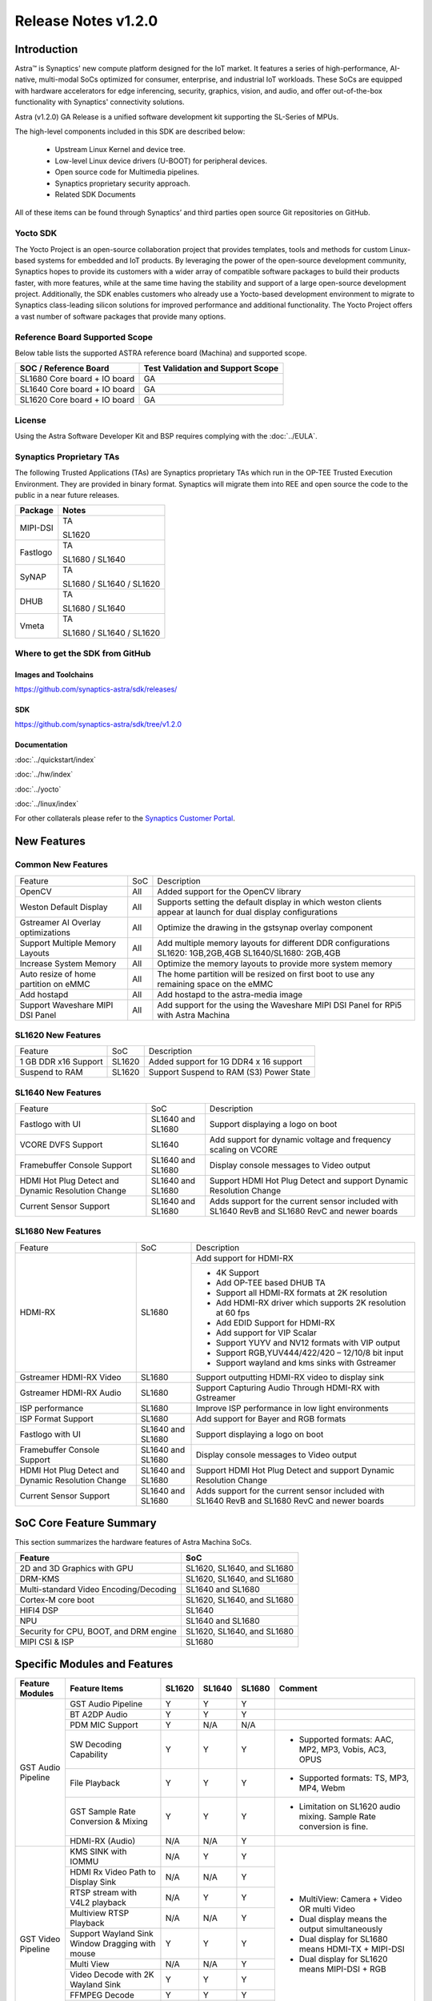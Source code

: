 ********************
Release Notes v1.2.0
********************

.. highlight:: console

Introduction
============

Astra™ is Synaptics' new compute platform designed for the IoT market. It features a series of high-performance,
AI-native, multi-modal SoCs optimized for consumer, enterprise, and industrial IoT workloads. These SoCs are
equipped with hardware accelerators for edge inferencing, security, graphics, vision, and audio, and offer
out-of-the-box functionality with Synaptics' connectivity solutions.

Astra (v1.2.0) GA Release is a unified software development kit supporting the SL-Series of MPUs.

The high-level components included in this SDK are described below:

    * Upstream Linux Kernel and device tree.
    * Low-level Linux device drivers (U-BOOT) for peripheral devices.
    * Open source code for Multimedia pipelines.
    * Synaptics proprietary security approach.
    * Related SDK Documents

All of these items can be found through Synaptics’ and third parties open source Git repositories on GitHub.

Yocto SDK
---------

The Yocto Project is an open-source collaboration project that provides templates, tools and
methods for custom Linux-based systems for embedded and IoT products. By leveraging the power
of the open-source development community, Synaptics hopes to provide its customers with a wider
array of compatible software packages to build their products faster, with more features, while
at the same time having the stability and support of a large open-source development project.
Additionally, the SDK enables customers who already use a Yocto-based development environment
to migrate to Synaptics class-leading silicon solutions for improved performance and additional
functionality. The Yocto Project offers a vast number of software packages that provide many options.

Reference Board Supported Scope
-------------------------------

Below table lists the supported ASTRA reference board (Machina) and supported scope.

============================       =================================
SOC / Reference Board              Test Validation and Support Scope
============================       =================================
SL1680 Core board + IO board       GA
SL1640 Core board + IO board       GA
SL1620 Core board + IO board       GA
============================       =================================

License
-------

Using the Astra Software Developer Kit and BSP requires complying with the :doc:`../EULA`.

Synaptics Proprietary TAs
-------------------------

The following Trusted Applications (TAs) are Synaptics proprietary TAs which run in the OP-TEE Trusted Execution Environment.
They are provided in binary format. Synaptics will migrate them into REE and open source the code to the public in a near future releases.

========    =========================
Package     Notes
========    =========================
MIPI-DSI    TA

            SL1620
Fastlogo    TA

            SL1680 / SL1640

SyNAP       TA

            SL1680 / SL1640 / SL1620

DHUB        TA

            SL1680 / SL1640

Vmeta       TA

            SL1680 / SL1640 / SL1620

========    =========================

Where to get the SDK from GitHub
--------------------------------

Images and Toolchains
^^^^^^^^^^^^^^^^^^^^^

`<https://github.com/synaptics-astra/sdk/releases/>`__

SDK
^^^

`<https://github.com/synaptics-astra/sdk/tree/v1.2.0>`__

Documentation
^^^^^^^^^^^^^

:doc:`../quickstart/index`

:doc:`../hw/index`

:doc:`../yocto`

:doc:`../linux/index`

For other collaterals please refer to the `Synaptics Customer Portal <https://cp.synaptics.com/>`__.

New Features
============

Common New Features
-------------------

+-----------------------------+--------------------------+-------------------------------------------------------------------+
| Feature                     | SoC                      | Description                                                       |
+-----------------------------+--------------------------+-------------------------------------------------------------------+
| OpenCV                      | All                      | Added support for the OpenCV library                              |
+-----------------------------+--------------------------+-------------------------------------------------------------------+
| Weston Default Display      | All                      | Supports setting the default display in which weston clients      |
|                             |                          | appear at launch for dual display configurations                  |
+-----------------------------+--------------------------+-------------------------------------------------------------------+
| Gstreamer AI Overlay        | All                      | Optimize the drawing in the gstsynap overlay component            |
| optimizations               |                          |                                                                   |
+-----------------------------+--------------------------+-------------------------------------------------------------------+
| Support Multiple Memory     | All                      | Add multiple memory layouts for different DDR configurations      |
| Layouts                     |                          | SL1620: 1GB,2GB,4GB SL1640/SL1680: 2GB,4GB                        |
+-----------------------------+--------------------------+-------------------------------------------------------------------+
| Increase System Memory      | All                      | Optimize the memory layouts to provide more system memory         |
+-----------------------------+--------------------------+-------------------------------------------------------------------+
| Auto resize of home         | All                      | The home partition will be resized on first boot to use any       |
| partition on eMMC           |                          | remaining space on the eMMC                                       |
+-----------------------------+--------------------------+-------------------------------------------------------------------+
| Add hostapd                 | All                      | Add hostapd to the astra-media image                              |
+-----------------------------+--------------------------+-------------------------------------------------------------------+
| Support Waveshare MIPI DSI  | All                      | Add support for the using the Waveshare MIPI DSI Panel for RPi5   |
| Panel                       |                          | with Astra Machina                                                |
+-----------------------------+--------------------------+-------------------------------------------------------------------+

SL1620 New Features
-------------------

+-----------------------------+--------------------------+-------------------------------------------------------------------+
| Feature                     | SoC                      | Description                                                       |
+-----------------------------+--------------------------+-------------------------------------------------------------------+
| 1 GB DDR x16 Support        | SL1620                   | Added support for 1G DDR4 x 16 support                            |
+-----------------------------+--------------------------+-------------------------------------------------------------------+
| Suspend to RAM              | SL1620                   | Support Suspend to RAM (S3) Power State                           |
+-----------------------------+--------------------------+-------------------------------------------------------------------+

SL1640 New Features
-------------------

+-----------------------------+--------------------------+-------------------------------------------------------------------+
| Feature                     | SoC                      | Description                                                       |
+-----------------------------+--------------------------+-------------------------------------------------------------------+
| Fastlogo with UI            | SL1640 and SL1680        | Support displaying a logo on boot                                 |
+-----------------------------+--------------------------+-------------------------------------------------------------------+
| VCORE DVFS Support          | SL1640                   | Add support for dynamic voltage and frequency scaling on VCORE    |
+-----------------------------+--------------------------+-------------------------------------------------------------------+
| Framebuffer Console Support | SL1640 and SL1680        | Display console messages to Video output                          |
+-----------------------------+--------------------------+-------------------------------------------------------------------+
| HDMI Hot Plug Detect and    | SL1640 and SL1680        | Support HDMI Hot Plug Detect and support Dynamic Resolution Change|
| Dynamic Resolution Change   |                          |                                                                   |
+-----------------------------+--------------------------+-------------------------------------------------------------------+
| Current Sensor Support      | SL1640 and SL1680        | Adds support for the current sensor included with SL1640 RevB and |
|                             |                          | SL1680 RevC and newer boards                                      |
+-----------------------------+--------------------------+-------------------------------------------------------------------+

SL1680 New Features
-------------------

+-----------------------------+--------------------------+-------------------------------------------------------------------+
| Feature                     | SoC                      | Description                                                       |
+-----------------------------+--------------------------+-------------------------------------------------------------------+
| HDMI-RX                     | SL1680                   | Add support for HDMI-RX                                           |
|                             |                          +-------------------------------------------------------------------+
|                             |                          | - 4K Support                                                      |
|                             |                          | - Add OP-TEE based DHUB TA                                        |
|                             |                          | - Support all HDMI-RX formats at 2K resolution                    |
|                             |                          | - Add HDMI-RX driver which supports 2K resolution at 60 fps       |
|                             |                          | - Add EDID Support for HDMI-RX                                    |
|                             |                          | - Add support for VIP Scalar                                      |
|                             |                          | - Support YUYV and NV12 formats with VIP output                   |
|                             |                          | - Support RGB,YUV444/422/420 – 12/10/8 bit input                  |
|                             |                          | - Support wayland and kms sinks with Gstreamer                    |
+-----------------------------+--------------------------+-------------------------------------------------------------------+
| Gstreamer HDMI-RX Video     | SL1680                   | Support outputting HDMI-RX video to display sink                  |
+-----------------------------+--------------------------+-------------------------------------------------------------------+
| Gstreamer HDMI-RX Audio     | SL1680                   | Support Capturing Audio Through HDMI-RX with Gstreamer            |
+-----------------------------+--------------------------+-------------------------------------------------------------------+
| ISP performance             | SL1680                   | Improve ISP performance in low light environments                 |
+-----------------------------+--------------------------+-------------------------------------------------------------------+
| ISP Format Support          | SL1680                   | Add support for Bayer and RGB formats                             |
+-----------------------------+--------------------------+-------------------------------------------------------------------+
| Fastlogo with UI            | SL1640 and SL1680        | Support displaying a logo on boot                                 |
+-----------------------------+--------------------------+-------------------------------------------------------------------+
| Framebuffer Console Support | SL1640 and SL1680        | Display console messages to Video output                          |
+-----------------------------+--------------------------+-------------------------------------------------------------------+
| HDMI Hot Plug Detect and    | SL1640 and SL1680        | Support HDMI Hot Plug Detect and support Dynamic Resolution Change|
| Dynamic Resolution Change   |                          |                                                                   |
+-----------------------------+--------------------------+-------------------------------------------------------------------+
| Current Sensor Support      | SL1640 and SL1680        | Adds support for the current sensor included with SL1640 RevB and |
|                             |                          | SL1680 RevC and newer boards                                      |
+-----------------------------+--------------------------+-------------------------------------------------------------------+

SoC Core Feature Summary
========================

This section summarizes the hardware features of Astra Machina SoCs.

======================================    ==========================
Feature                                   SoC
======================================    ==========================
2D and 3D Graphics with GPU               SL1620, SL1640, and SL1680
DRM-KMS                                   SL1620, SL1640, and SL1680
Multi-standard Video Encoding/Decoding    SL1640 and SL1680
Cortex-M core boot                        SL1620, SL1640, and SL1680
HIFI4 DSP                                 SL1640
NPU                                       SL1640 and SL1680
Security for CPU, BOOT, and DRM engine    SL1620, SL1640, and SL1680
MIPI CSI & ISP                            SL1680
======================================    ==========================

Specific Modules and Features
=============================

+--------------------+-----------------------------------------------------+---------+---------+---------+------------------------------------------------------+
| Feature Modules    | Feature Items                                       |  SL1620 | SL1640  | SL1680  | Comment                                              |
+====================+=====================================================+=========+=========+=========+======================================================+
| GST Audio Pipeline | GST Audio Pipeline                                  |    Y    |    Y    |    Y    |                                                      |
|                    +-----------------------------------------------------+---------+---------+---------+------------------------------------------------------+ 
|                    | BT A2DP Audio                                       |    Y    |    Y    |    Y    |                                                      |
|                    +-----------------------------------------------------+---------+---------+---------+------------------------------------------------------+
|                    | PDM MIC Support                                     |    Y    |   N/A   |   N/A   |                                                      |
|                    +-----------------------------------------------------+---------+---------+---------+------------------------------------------------------+
|                    | SW Decoding Capability                              |    Y    |    Y    |    Y    | - Supported formats: AAC, MP2, MP3, Vobis, AC3, OPUS |
|                    +-----------------------------------------------------+---------+---------+---------+------------------------------------------------------+
|                    | File Playback                                       |    Y    |    Y    |    Y    | - Supported formats: TS, MP3, MP4, Webm              |
|                    +-----------------------------------------------------+---------+---------+---------+------------------------------------------------------+
|                    | GST Sample Rate Conversion & Mixing                 |    Y    |    Y    |    Y    | - Limitation on SL1620 audio mixing.                 |
|                    |                                                     |         |         |         |   Sample Rate conversion is fine.                    |
|                    +-----------------------------------------------------+---------+---------+---------+------------------------------------------------------+
|                    | HDMI-RX (Audio)                                     |   N/A   |   N/A   |    Y    |                                                      |
+--------------------+-----------------------------------------------------+---------+---------+---------+------------------------------------------------------+
| GST Video Pipeline | KMS SINK with IOMMU                                 |   N/A   |    Y    |    Y    | - MultiView: Camera + Video OR multi Video           |
|                    +-----------------------------------------------------+---------+---------+---------+ - Dual display means the output simultaneously       |
|                    | HDMI Rx Video Path to Display Sink                  |   N/A   |   N/A   |    Y    | - Dual display for SL1680 means HDMI-TX + MIPI-DSI   |
|                    +-----------------------------------------------------+---------+---------+---------+ - Dual display for SL1620 means MIPI-DSI + RGB       |
|                    | RTSP stream with V4L2 playback                      |   N/A   |    Y    |    Y    |                                                      |
|                    +-----------------------------------------------------+---------+---------+---------+                                                      |
|                    | Multiview RTSP Playback                             |   N/A   |   N/A   |    Y    |                                                      |
|                    +-----------------------------------------------------+---------+---------+---------+                                                      |
|                    | Support Wayland Sink Window Dragging with mouse     |    Y    |    Y    |    Y    |                                                      |
|                    +-----------------------------------------------------+---------+---------+---------+                                                      |
|                    | Multi View                                          |   N/A   |   N/A   |    Y    |                                                      |
|                    +-----------------------------------------------------+---------+---------+---------+                                                      |
|                    | Video Decode with 2K Wayland Sink                   |    Y    |    Y    |    Y    |                                                      |
|                    +-----------------------------------------------------+---------+---------+---------+                                                      |
|                    | FFMPEG Decode                                       |    Y    |    Y    |    Y    |                                                      |
|                    +-----------------------------------------------------+---------+---------+---------+                                                      |
|                    | V4L2 Decode                                         |   N/A   |    Y    |    Y    |                                                      |
|                    +-----------------------------------------------------+---------+---------+---------+                                                      |
|                    | Dual Display                                        |    Y    |   N/A   |    Y    |                                                      |
|                    +-----------------------------------------------------+---------+---------+---------+------------------------------------------------------+
|                    | Video Decode with QT Applications                   |    Y    |    Y    |    Y    | Multi-playback only on SL1680                        |
+--------------------+-----------------------------------------------------+---------+---------+---------+------------------------------------------------------+
| GST AI             | OpenCV Support                                      |    Y    |    Y    |    Y    |                                                      |
|                    +-----------------------------------------------------+---------+---------+---------+------------------------------------------------------+
|                    | Multistream AI with RTSP                            |   N/A   |   N/A   |    Y    |                                                      |
|                    +-----------------------------------------------------+---------+---------+---------+------------------------------------------------------+
|                    | AI support for ISP Camera                           |   N/A   |   N/A   |    Y    |                                                      |
|                    +-----------------------------------------------------+---------+---------+---------+------------------------------------------------------+
|                    | GST AI Support for GPU models                       |    Y    |   N/A   |   N/A   |                                                      |
|                    +-----------------------------------------------------+---------+---------+---------+------------------------------------------------------+
|                    | Pose Estimation                                     |    Y    |    Y    |    Y    |                                                      |
|                    +-----------------------------------------------------+---------+---------+---------+------------------------------------------------------+
|                    | Single View AI use case                             |    Y    |    Y    |    Y    |                                                      |
|                    +-----------------------------------------------------+---------+---------+---------+------------------------------------------------------+
|                    | Multi View AI user case                             |   N/A   |   N/A   |    Y    | - SL680 supports multi-view AI case                  |
|                    |                                                     |         |         |         | - SL1640/1620 only supports single view AI case      |
|                    +-----------------------------------------------------+---------+---------+---------+------------------------------------------------------+
|                    | SyNAP                                               |    Y    |    Y    |    Y    | - supports SyNAP pre-process and sink                |
+--------------------+-----------------------------------------------------+---------+---------+---------+------------------------------------------------------+
| HDMI-RX            | HDMI-RX 4K                                          |   N/A   |   N/A   |    Y    |                                                      |
|                    +-----------------------------------------------------+---------+---------+---------+------------------------------------------------------+
|                    | DHUB TA in OP-TEE                                   |   N/A   |   N/A   |    Y    |                                                      |
|                    +-----------------------------------------------------+---------+---------+---------+------------------------------------------------------+
|                    | HDIM-Rx Video 2K all formats support                |   N/A   |   N/A   |    Y    |                                                      |
|                    +-----------------------------------------------------+---------+---------+---------+------------------------------------------------------+
|                    | GST Pipeline Support                                |   N/A   |   N/A   |    Y    |                                                      |
|                    +-----------------------------------------------------+---------+---------+---------+------------------------------------------------------+
|                    | HDMI-Rx Driver for Video – 2K60                     |   N/A   |   N/A   |    Y    |                                                      |
|                    +-----------------------------------------------------+---------+---------+---------+------------------------------------------------------+
|                    | YUYV and NV12 formats as VIP output                 |   N/A   |   N/A   |    Y    |                                                      |
|                    +-----------------------------------------------------+---------+---------+---------+------------------------------------------------------+
|                    | EDID Support                                        |   N/A   |   N/A   |    Y    |                                                      |
|                    +-----------------------------------------------------+---------+---------+---------+------------------------------------------------------+
|                    | VIP Scalar                                          |   N/A   |   N/A   |    Y    |                                                      |
|                    +-----------------------------------------------------+---------+---------+---------+------------------------------------------------------+
|                    | RGB, YUV444/422/420 – 12/10/8 bit input             |   N/A   |   N/A   |    Y    |                                                      |
|                    +-----------------------------------------------------+---------+---------+---------+------------------------------------------------------+
|                    | Gstreamer v4l2src pipeline to Display               |   N/A   |   N/A   |    Y    |                                                      |
+--------------------+-----------------------------------------------------+---------+---------+---------+------------------------------------------------------+
| DRM-KMS            | Fastlogo with OP-TEE                                |   N/A   |    Y    |    Y    | Fastlogo for SL1680/SL1640                           |
|                    +-----------------------------------------------------+---------+---------+---------+------------------------------------------------------+
|                    | HDMI Hot Plug Detect and Dynamic Resolution Change  |   N/A   |    Y    |    Y    |                                                      |
|                    +-----------------------------------------------------+---------+---------+---------+------------------------------------------------------+
|                    | EDID parsing                                        |   N/A   |    Y    |    Y    |                                                      |
|                    +-----------------------------------------------------+---------+---------+---------+------------------------------------------------------+
|                    | MIPI, HDMI on Astra Machina boards                  |    Y    |    Y    |    Y    | - No HDMI for SL1620                                 |
|                    |                                                     |         |         |         | - SL1640 supports either HDMI or MIPI output.        |
|                    |                                                     |         |         |         |                                                      |
|                    |                                                     |         |         |         |   Default is HDMI, can be changes to MIPI via DTS    |
|                    |                                                     |         |         |         |                                                      |
+--------------------+-----------------------------------------------------+---------+---------+---------+------------------------------------------------------+
| V4L2 ISP           | Single Sensor V4L2 ISP Driver                       |   N/A   |   N/A   |    Y    | - ISP feature is only for SL1680                     |
|                    +-----------------------------------------------------+---------+---------+---------+                                                      |
|                    | Support for 4K input and output                     |   N/A   |   N/A   |    Y    | - Known limitation of Downscaling of inputs: YUV420  |
|                    +-----------------------------------------------------+---------+---------+---------+                                                      |
|                    | Support for downscaling of the inputs               |   N/A   |   N/A   |    Y    |   SP 10bit and RGB 888                               |
|                    +-----------------------------------------------------+---------+---------+---------+                                                      |
|                    | Supports Bayer and RGB formats                      |   N/A   |   N/A   |    Y    |                                                      |
+--------------------+-----------------------------------------------------+---------+---------+---------+------------------------------------------------------+
| U-Boot             | SL1620 EMMC HS400 support                           |    Y    |   N/A   |   N/A   |                                                      |
|                    +-----------------------------------------------------+---------+---------+---------+------------------------------------------------------+
|                    | SL1620 1G DDR4 x 16 support                         |    Y    |   N/A   |   N/A   |                                                      |
|                    +-----------------------------------------------------+---------+---------+---------+------------------------------------------------------+
|                    | VCPU DVFS Support                                   |    Y    |    Y    |    Y    |                                                      |
|                    +-----------------------------------------------------+---------+---------+---------+------------------------------------------------------+
|                    | U-BOOT v1.1.0                                       |    Y    |    Y    |    Y    | Fastboot:                                            |
|                    |                                                     |         |         |         |   - Add "oem run" to support all U-Boot commands     |
|                    |                                                     |         |         |         |   - Add "flash ram" to download files into memory    |
|                    |                                                     |         |         |         |                                                      |
|                    |                                                     |         |         |         |General:                                              |
|                    |                                                     |         |         |         |   - Add OTP program support                          |
|                    |                                                     |         |         |         |   - Support eMMC quick fill while upgrading sparse   |
|                    |                                                     |         |         |         |     images                                           |
|                    +-----------------------------------------------------+---------+---------+---------+------------------------------------------------------+
|                    | General peripherals support                         |    Y    |    Y    |    Y    | - Supports USB2.0 devices                            |
|                    |                                                     |         |         |         | - Supports USB3.0 host                               |
|                    |                                                     |         |         |         | - Supports Ethernet                                  |
|                    |                                                     |         |         |         | - Supports SPI Flash                                 |
|                    +-----------------------------------------------------+---------+---------+---------+------------------------------------------------------+
|                    | Boot mode:  from eMMC                               |    Y    |    Y    |    Y    |                                                      |
|                    +-----------------------------------------------------+---------+---------+---------+------------------------------------------------------+
|                    | Boot mode:  from NAND                               |    Y    |   N/A   |   N/A   |                                                      |
|                    +-----------------------------------------------------+---------+---------+---------+------------------------------------------------------+
|                    | Boot mode:  from SD-CARD                            |    Y    |    Y    |    Y    |                                                      |
|                    +-----------------------------------------------------+---------+---------+---------+------------------------------------------------------+
|                    | Image Upgrade                                       |    Y    |    Y    |    Y    | - Supports eMMC image upgrade with USB U-Boot,       |
|                    |                                                     |         |         |         |                                                      |
|                    |                                                     |         |         |         |   SPI U-Boot and SU-Boot                             |
|                    |                                                     |         |         |         |                                                      |
|                    |                                                     |         |         |         | - Supports SD card image upgrade with SPI U-Boot and |
|                    |                                                     |         |         |         |                                                      |
|                    |                                                     |         |         |         |   SU-Boot                                            |
|                    |                                                     |         |         |         |                                                      |
|                    |                                                     |         |         |         | - USB U-Boot: image via TFTP and USB target          |
|                    |                                                     |         |         |         |                                                      |
|                    |                                                     |         |         |         |   (connected to PC)                                  |
|                    |                                                     |         |         |         |                                                      |
|                    |                                                     |         |         |         | - SPI U-Boot: image via TFTP and USB Host            |
|                    |                                                     |         |         |         |                                                      |
|                    |                                                     |         |         |         |   (connected to USB Disk)                            |
|                    |                                                     |         |         |         |                                                      |
|                    |                                                     |         |         |         | - SU-Boot: image via TFTP and USB Host               |
|                    |                                                     |         |         |         |                                                      |
|                    |                                                     |         |         |         |   (connected to USB Disk)                            |
|                    |                                                     |         |         |         |                                                      |
|                    |                                                     |         |         |         | - Supports sparse image slices (Yocto will generate  |
|                    |                                                     |         |         |         |                                                      |
|                    |                                                     |         |         |         |   sparse image automatically).                       |
|                    |                                                     |         |         |         |                                                      |
|                    +-----------------------------------------------------+---------+---------+---------+------------------------------------------------------+
|                    | OP-TEE Support                                      |    Y    |    Y    |    Y    |                                                      |
|                    +-----------------------------------------------------+---------+---------+---------+------------------------------------------------------+
|                    | Suspend to RAM (S3) Power State                     |    Y    |   N/A   |   N/A   |                                                      |
+--------------------+-----------------------------------------------------+---------+---------+---------+------------------------------------------------------+
| OP-TEE             | OP-TEE enabled                                      |    Y    |    Y    |    Y    |                                                      |
+--------------------+-----------------------------------------------------+---------+---------+---------+------------------------------------------------------+
| WIFI               | WIFI 6 & WIFI 6E                                    |    Y    |    Y    |    Y    | wpa_supplicant 2.10                                  |
|                    +-----------------------------------------------------+---------+---------+---------+------------------------------------------------------+
|                    | Host AP mode using hostapd                          |    Y    |    Y    |    Y    |                                                      |
+--------------------+-----------------------------------------------------+---------+---------+---------+------------------------------------------------------+
| Bluetooth          | Supported                                           |    Y    |    Y    |    Y    |                                                      |
+--------------------+-----------------------------------------------------+---------+---------+---------+------------------------------------------------------+

General Modules, Peripherals, and Interfaces Supported
======================================================

+-------------------------------------------------------------------------------------------------------------+
| General                                                                                                     |
+================================+============================================================================+
| Kernel                         | Kernel Version 5.15.140                                                    |
+--------------------------------+----------------------------------------------------------------------------+
| Yocto                          | Kirkstone: 4.0.17                                                          |
+--------------------------------+----------------------------------------------------------------------------+
| U-Boot                         | SPI U-Boot version: v1.1.0                                                 |
+--------------------------------+----------------------------------------------------------------------------+
| USB Tool                       | version: 1.1.0                                                             |
+--------------------------------+----------------------------------------------------------------------------+
| OP-TEE                         | OP-TEE version: 4.0.0                                                      |
+--------------------------------+----------------------------------------------------------------------------+
| Gstreamer (GST)                | GST version: 1.22.8                                                        |
+--------------------------------+----------------------------------------------------------------------------+

+-------------------------------------------------------------------------------------------------------------+
| Memory                                                                                                      |
+================================+============================================================================+
| Memory - DDR                   | SL1620: (16bit or 32bit 2133 Mbps) DDR3 / DDR4 → 1G/2G/4GB                 |
|                                |                                                                            |
|                                | SL1640: (32bit 3200 Mbps) DDR4 → 2G/4G                                     |
|                                |                                                                            |
|                                | SL1680: (64bit or 32bit 3733 Mbps) LPDDR4 → 2G/4G                          |
|                                |                                                                            |
+--------------------------------+----------------------------------------------------------------------------+
| Memory - eMMC                  |                                                                            |
+--------------------------------+----------------------------------------------------------------------------+

+-------------------------------------------------------------------------------------------------------------+
| General Peripherals                                                                                         |
+================================+============================================================================+
| Interrupt                      | GIC                                                                        |
+--------------------------------+----------------------------------------------------------------------------+
| Clock                          | Controls the system frequency and clock tree distribution                  |
+--------------------------------+----------------------------------------------------------------------------+
| Timer                          |                                                                            |
+--------------------------------+----------------------------------------------------------------------------+
| GPIO                           | GPIO is initialized in earlier phase according to hardware design          |
+--------------------------------+----------------------------------------------------------------------------+
| SDMA                           | Conforms to the DMA engine framework                                       |
+--------------------------------+----------------------------------------------------------------------------+
| UART                           |                                                                            |
+--------------------------------+----------------------------------------------------------------------------+
| USB 2.0 (OTG)                  |                                                                            |
+--------------------------------+----------------------------------------------------------------------------+
| USB 3.0 (Host)                 |                                                                            |
+--------------------------------+----------------------------------------------------------------------------+
| I2C                            |                                                                            |
+--------------------------------+----------------------------------------------------------------------------+
| SPI                            |                                                                            |
+--------------------------------+----------------------------------------------------------------------------+

+-------------------------------------------------------------------------------------------------------------+
| Network                                                                                                     |
+================================+============================================================================+
| Ethernet                       | SL1620: 10 / 100 / 1000 Mbps                                               |
|                                |                                                                            |
|                                | SL1640: 10 / 100 Mbps                                                      |
|                                |                                                                            |
|                                | SL1680: 10 /100 / 1000 Mbps                                                |
|                                |                                                                            |
+--------------------------------+----------------------------------------------------------------------------+
| Wireless Connectivity          | Supports  WIFI & BT                                                        |
+--------------------------------+----------------------------------------------------------------------------+

+-------------------------------------------------------------------------------------------------------------+
| GPU and Display                                                                                             |
+================================+============================================================================+
| GPU                            | * DDK 1.23.1@6404501                                                       |
|                                |                                                                            |
|                                | * OpenGL ES 3.2                                                            |
|                                |                                                                            |
|                                | * Mesa 22.3.5                                                              |
|                                |                                                                            |
|                                | * libdrm 2.4.110                                                           |
|                                |                                                                            |
|                                | * Weston 10.0.2                                                            |
|                                |                                                                            |
+--------------------------------+----------------------------------------------------------------------------+
| Direct Rendering Manager (DRM) |                                                                            |
|                                |                                                                            |
| Display                        |                                                                            |
+--------------------------------+----------------------------------------------------------------------------+
| RGB Parallel Output            | Supported on SL1620                                                        |
+--------------------------------+----------------------------------------------------------------------------+
| HDMI-TX                        | Supported on SL1640/SL1680                                                 |
+--------------------------------+----------------------------------------------------------------------------+
| HDMI-RX                        | Supported on SL1680                                                        |
+--------------------------------+----------------------------------------------------------------------------+
| MIPI-DSI                       | SL1680/SL1640/SL1620. On SL1640 it needs to be enabled via DTS             |
+--------------------------------+----------------------------------------------------------------------------+

+-------------------------------------------------------------------------------------------------------------+
| Camera                                                                                                      |
+================================+============================================================================+
| MIPI-CSI                       | SL1680                                                                     |
+--------------------------------+----------------------------------------------------------------------------+
| ISP                            | SL1680                                                                     |
+--------------------------------+----------------------------------------------------------------------------+

+-------------------------------------------------------------------------------------------------------------+
| Audio Interfaces                                                                                            |
+================================+============================================================================+
| PDM                            | SL1620                                                                     |
+--------------------------------+----------------------------------------------------------------------------+
| SPDIF                          | None                                                                       |
+--------------------------------+----------------------------------------------------------------------------+
| I2S                            | SL1620, SL1640, SL1680                                                     |
+--------------------------------+----------------------------------------------------------------------------+

Supported Camera Modules
------------------------

=======  =======================================================================================   ==========  ======================================= ================
Sensor   Module                                                                                    Interface   Adapter Board                           Patches Required
=======  =======================================================================================   ==========  ======================================= ================
IMX258   Synaptics IMX258 Camera Module                                                            MIPI-CSI 0  Synaptics SL1680 MIPI CSI Adaptor Board No
IMX415   Synaptics IMX415 Camera Module                                                            MIPI-CSI 0  Synaptics SL1680 MIPI CSI Adaptor Board No
OV5647   `Arducam 5MP OV5647 Camera Module
         <https://www.arducam.com/product/arducam-ov5647-standard-raspberry-pi-camera-b0033/>`__   MIPI-CSI 0  None                                    Yes
=======  =======================================================================================   ==========  ======================================= ================

Known Issues and Limitations
============================

.. note::

    Versions of U-Boot included in the Astra SDK v0.9.0 release are not compatible with Astra SDK releases v1.0 or later.
    Please ensure that you are using `USB Tool v1.0 <https://github.com/synaptics-astra/usb-tool/releases/>`__ or later
    when flashing using USB. Or U-Boot `v1.0.0 <https://github.com/synaptics-astra/spi-u-boot/releases/>`__
    or later when updating with internal SPI flash. See :ref:`flash_internal_spi` for instructions on updating the
    internal SPI flash.

.. note::

    U-Boot version v1.1.0 improves emmc flash times significantly. We recommend updating to U-Boot v1.1.0 to benefit from these
    improvements.

Known Issues on SL1620
----------------------

+---------------+---------------------+--------+--------------------------------------------------------------------------------------------------+
| SoC           |  Module             |  ID    | Summary                                                                                          |
+===============+=====================+========+==================================================================================================+
| SL1620        | Display             | 29430  | No fast logo during boot up stage.                                                               |
+---------------+---------------------+--------+--------------------------------------------------------------------------------------------------+
| SL1620        | Gstreamer Pipeline  | 29478  | Streams requiring deinterlace plugin fail to play.                                               |
+---------------+---------------------+--------+--------------------------------------------------------------------------------------------------+
| SL1620        | Gstreamer Pipeline  | 30587  | Sluggish output when displaying some VP9 streams.                                                |
+---------------+---------------------+--------+--------------------------------------------------------------------------------------------------+
| SL1620        | Video Player Demo   | 30712  | Video Player Demo app is not properly sized for TFT panel.                                       |
+---------------+---------------------+--------+--------------------------------------------------------------------------------------------------+
| SL1620        | Kernel              | 30925  | GPU crashes when waking up from low power standby.                                               |
+---------------+---------------------+--------+--------------------------------------------------------------------------------------------------+
| SL1620        | Audio               | 29228  | arecord prints "Sample format is non-available" when recording DMIC input set to 16 and 24       |
|               |                     |        |                                                                                                  |
|               |                     |        | signed bits.                                                                                     |
+---------------+---------------------+--------+--------------------------------------------------------------------------------------------------+
| SL1620        | Gstreamer Pipeline  | 30741  | Display window does not scale when moved from MIPI to TFT panel.                                 |
+---------------+---------------------+--------+--------------------------------------------------------------------------------------------------+
| SL1620        | Linux Kernel        | 29893  | Observed Horizontal Stride, whenever there is an object movement                                 |
|               |                     |        |                                                                                                  |
|               |                     |        | during USB Camera Test                                                                           |
+---------------+---------------------+--------+--------------------------------------------------------------------------------------------------+

Known Issues on SL1640
----------------------

+---------------+---------------------+--------+--------------------------------------------------------------------------------------------------+
| SoC           |  Module             |  ID    | Summary                                                                                          |
+===============+=====================+========+==================================================================================================+
| SL1640,SL1680 | V4L2                | 31236  | V4L2 Encoder does not work.                                                                      |
+---------------+---------------------+--------+--------------------------------------------------------------------------------------------------+
| SL1640,SL1680 | Display             | 31218  | Setting resolution with modetest can result abnormal scaling results.                            |
+---------------+---------------------+--------+--------------------------------------------------------------------------------------------------+
| SL1640,SL1680 | Display             | 31217  | Switching resolution using modetest will randomly print errors or crash.                         |
+---------------+---------------------+--------+--------------------------------------------------------------------------------------------------+
| SL1640,SL1680 | Display             | 31215  | Display does not properly scale when connected to a 4K sink after bootup.                        |
+---------------+---------------------+--------+--------------------------------------------------------------------------------------------------+
| SL1640,SL1680 | HDMI                | 31173  | Fails to connect to 2K sink after unplug from 4K sink.                                           |
+---------------+---------------------+--------+--------------------------------------------------------------------------------------------------+
| SL1640,SL1680 | Framebuffer Console | 30984  | Framebuffer console response is slow.                                                            |
+---------------+---------------------+--------+--------------------------------------------------------------------------------------------------+
| SL1640,SL1680 | Kernel              | 30858  | Suspend to RAM fails.                                                                            |
+---------------+---------------------+--------+--------------------------------------------------------------------------------------------------+
| SL1640,SL1680 | Display             | 30691  | Green flash occurs at the beginning of playback on some streams when using kmssink.              |
+---------------+---------------------+--------+--------------------------------------------------------------------------------------------------+
| SL1640,SL1680 | Display             | 30438  | Observed video shaking and horizontal lines during playback of some streams when using kmssink.  |
+---------------+---------------------+--------+--------------------------------------------------------------------------------------------------+
| SL1640,SL1680 | Gstreamer Pipeline  | 30429  | Video freeze observed when displaying some streams using kmssink.                                |
+---------------+---------------------+--------+--------------------------------------------------------------------------------------------------+
| SL1640,SL1680 | Gstreamer Pipeline  | 30421  | Video stutters randomly when decoding some H.264 and H.265 streams.                              |
+---------------+---------------------+--------+--------------------------------------------------------------------------------------------------+
| SL1640,SL1680 | Gstreamer Pipeline  | 30385  | Last frame is retained after playback stopped when using KMS sink.                               |
+---------------+---------------------+--------+--------------------------------------------------------------------------------------------------+
| SL1640        | Gstreamer RTSP      | 31247  | RTSP video stream pauses for about 5 seconds at the beginning of playback.                       |
+---------------+---------------------+--------+--------------------------------------------------------------------------------------------------+
| SL1640        | AI Player Demo      | 30700  | Object detection bounding boxes remain after stream finishes playing.                            |
+---------------+---------------------+--------+--------------------------------------------------------------------------------------------------+
| SL1640,SL1680 | U-Boot              | 30036  | SPI U-Boot fails for flash image to SD card.                                                     |
+---------------+---------------------+--------+--------------------------------------------------------------------------------------------------+

Known Issues on SL1680
----------------------

+---------------+---------------------+--------+--------------------------------------------------------------------------------------------------+
| SoC           |  Module             |  ID    | Summary                                                                                          |
+===============+=====================+========+==================================================================================================+
| SL1680        | AI Player Demo      | 31248  | Playback randomly hangs when displaying 4 1080p30 streams with V4L2 decoding and AI inferencing. |
+---------------+---------------------+--------+--------------------------------------------------------------------------------------------------+
| SL1680        | Gstreamer HDMI-RX   | 31250  | Using zero copy buffers with v4l2convert fails to get V4L2 buffers when using HDMI-RX.           |
+---------------+---------------------+--------+--------------------------------------------------------------------------------------------------+
| SL1680        | Gstreamer HDMI-RX   | 31245  | HDMI-RX video stutters when using Overlay with NV12 and UYVY video formats.                      |
+---------------+---------------------+--------+--------------------------------------------------------------------------------------------------+
| SL1680        | Gstreamer HDMI-RX   | 31242  | HDMI-RX video stutters when using kmssink for some video formats.                                |
+---------------+---------------------+--------+--------------------------------------------------------------------------------------------------+
| SL1680        | Gstreamer HDMI-RX   | 31254  | HDMI-RX video color is incorrect when switching resolution between 4K30 and 1080p30.             |
+---------------+---------------------+--------+--------------------------------------------------------------------------------------------------+
| SL1680        | Gstreamer HDMI-RX   | 31253  | Audio output will randomly stop after HDMI Hot Plug Detect (HPD) during HDMI-RX A/V playback.    |
+---------------+---------------------+--------+--------------------------------------------------------------------------------------------------+
| SL1680        | Gstreamer RTSP      | 31240  | Frame drops when playing back 4x1080p H.265 encoded RTSP streams.                                |
+---------------+---------------------+--------+--------------------------------------------------------------------------------------------------+
| SL1680        | AI Player Demo      | 31249  | Bottom right video output stutters during 4x1080p30 playback with AI inferencing.                |
+---------------+---------------------+--------+--------------------------------------------------------------------------------------------------+
| SL1640,SL1680 | V4L2                | 31236  | V4L2 Encoder does not work.                                                                      |
+---------------+---------------------+--------+--------------------------------------------------------------------------------------------------+
| SL1680        | ISP                 | 31225  | Bayer raw dump for IMX sensor could not be verified.                                             |
+---------------+---------------------+--------+--------------------------------------------------------------------------------------------------+
| SL1680        | Gstreamer HDMI-RX   | 31223  | Audio has noise when playing back NV12/UYVY videos.                                              |
+---------------+---------------------+--------+--------------------------------------------------------------------------------------------------+
| SL1680        | Gstreamer HDMI-RX   | 31222  | HDMI-RX video is not smooth when playing back 4K60 RGB video on a 4K30 UYVY sink                 |
+---------------+---------------------+--------+--------------------------------------------------------------------------------------------------+
| SL1680        | Kernel (HDM-RX)     | 31219  | Kernel panic observed when displaying some formats of HDMI-RX video.                             |
+---------------+---------------------+--------+--------------------------------------------------------------------------------------------------+
| SL1640,SL1680 | Display             | 31218  | Setting resolution with modetest can result abnormal scaling results.                            |
+---------------+---------------------+--------+--------------------------------------------------------------------------------------------------+
| SL1640,SL1680 | Display             | 31217  | Switching resolution using modetest will randomly print errors or crash.                         |
+---------------+---------------------+--------+--------------------------------------------------------------------------------------------------+
| SL1640,SL1680 | Display             | 31215  | Display does not properly scale when connected to a 4K sink after bootup.                        |
+---------------+---------------------+--------+--------------------------------------------------------------------------------------------------+
| SL1680        | Gstreamer ISP       | 31209  | RGB24 output fails to be output directly.                                                        |
+---------------+---------------------+--------+--------------------------------------------------------------------------------------------------+
| SL1640,SL1680 | HDMI                | 31173  | Fails to connect to 2K sink after unplug from 4K sink.                                           |
+---------------+---------------------+--------+--------------------------------------------------------------------------------------------------+
| SL1680        | ISP                 | 31068  | Frame drop occurs when displaying output from IMX415's main path while simultaneously displaying |
|               |                     |        |                                                                                                  |
|               |                     |        | 2160p output from a USB camera.                                                                  |
+---------------+---------------------+--------+--------------------------------------------------------------------------------------------------+
| SL1680        | ISP                 | 30985  | IMX415 sensor output shows a flicker in environment with direct sunlight.                        |
+---------------+---------------------+--------+--------------------------------------------------------------------------------------------------+
| SL1640,SL1680 | Framebuffer Console | 30984  | Framebuffer console response is slow.                                                            |
+---------------+---------------------+--------+--------------------------------------------------------------------------------------------------+
| SL1640,SL1680 | Kernel              | 30858  | Suspend to RAM fails.                                                                            |
+---------------+---------------------+--------+--------------------------------------------------------------------------------------------------+
| SL1640,SL1680 | Display             | 30691  | Green flash occurs at the beginning of playback on some streams when using kmssink.              |
+---------------+---------------------+--------+--------------------------------------------------------------------------------------------------+
| SL1640,SL1680 | Display             | 30438  | Observed video shaking and horizontal lines during playback of some streams when using kmssink.  |
+---------------+---------------------+--------+--------------------------------------------------------------------------------------------------+
| SL1680        | Video Player Demo   | 30437  | Observed video shaking when playing back 4 streams with V4L2 decoding in syna-video-player.      |
+---------------+---------------------+--------+--------------------------------------------------------------------------------------------------+
| SL1640,SL1680 | Gstreamer Pipeline  | 30429  | Video freeze observed when displaying some streams using kmssink.                                |
+---------------+---------------------+--------+--------------------------------------------------------------------------------------------------+
| SL1640,SL1680 | Gstreamer Pipeline  | 30421  | Video stutters randomly when decoding some H.264 and H.265 streams.                              |
+---------------+---------------------+--------+--------------------------------------------------------------------------------------------------+
| SL1640,SL1680 | Gstreamer Pipeline  | 30385  | Last frame is retained after playback stopped when using KMS sink.                               |
+---------------+---------------------+--------+--------------------------------------------------------------------------------------------------+
| SL1640,SL1680 | U-Boot              | 30036  | SPI U-Boot fails for flash image to SD card.                                                     |
+---------------+---------------------+--------+--------------------------------------------------------------------------------------------------+